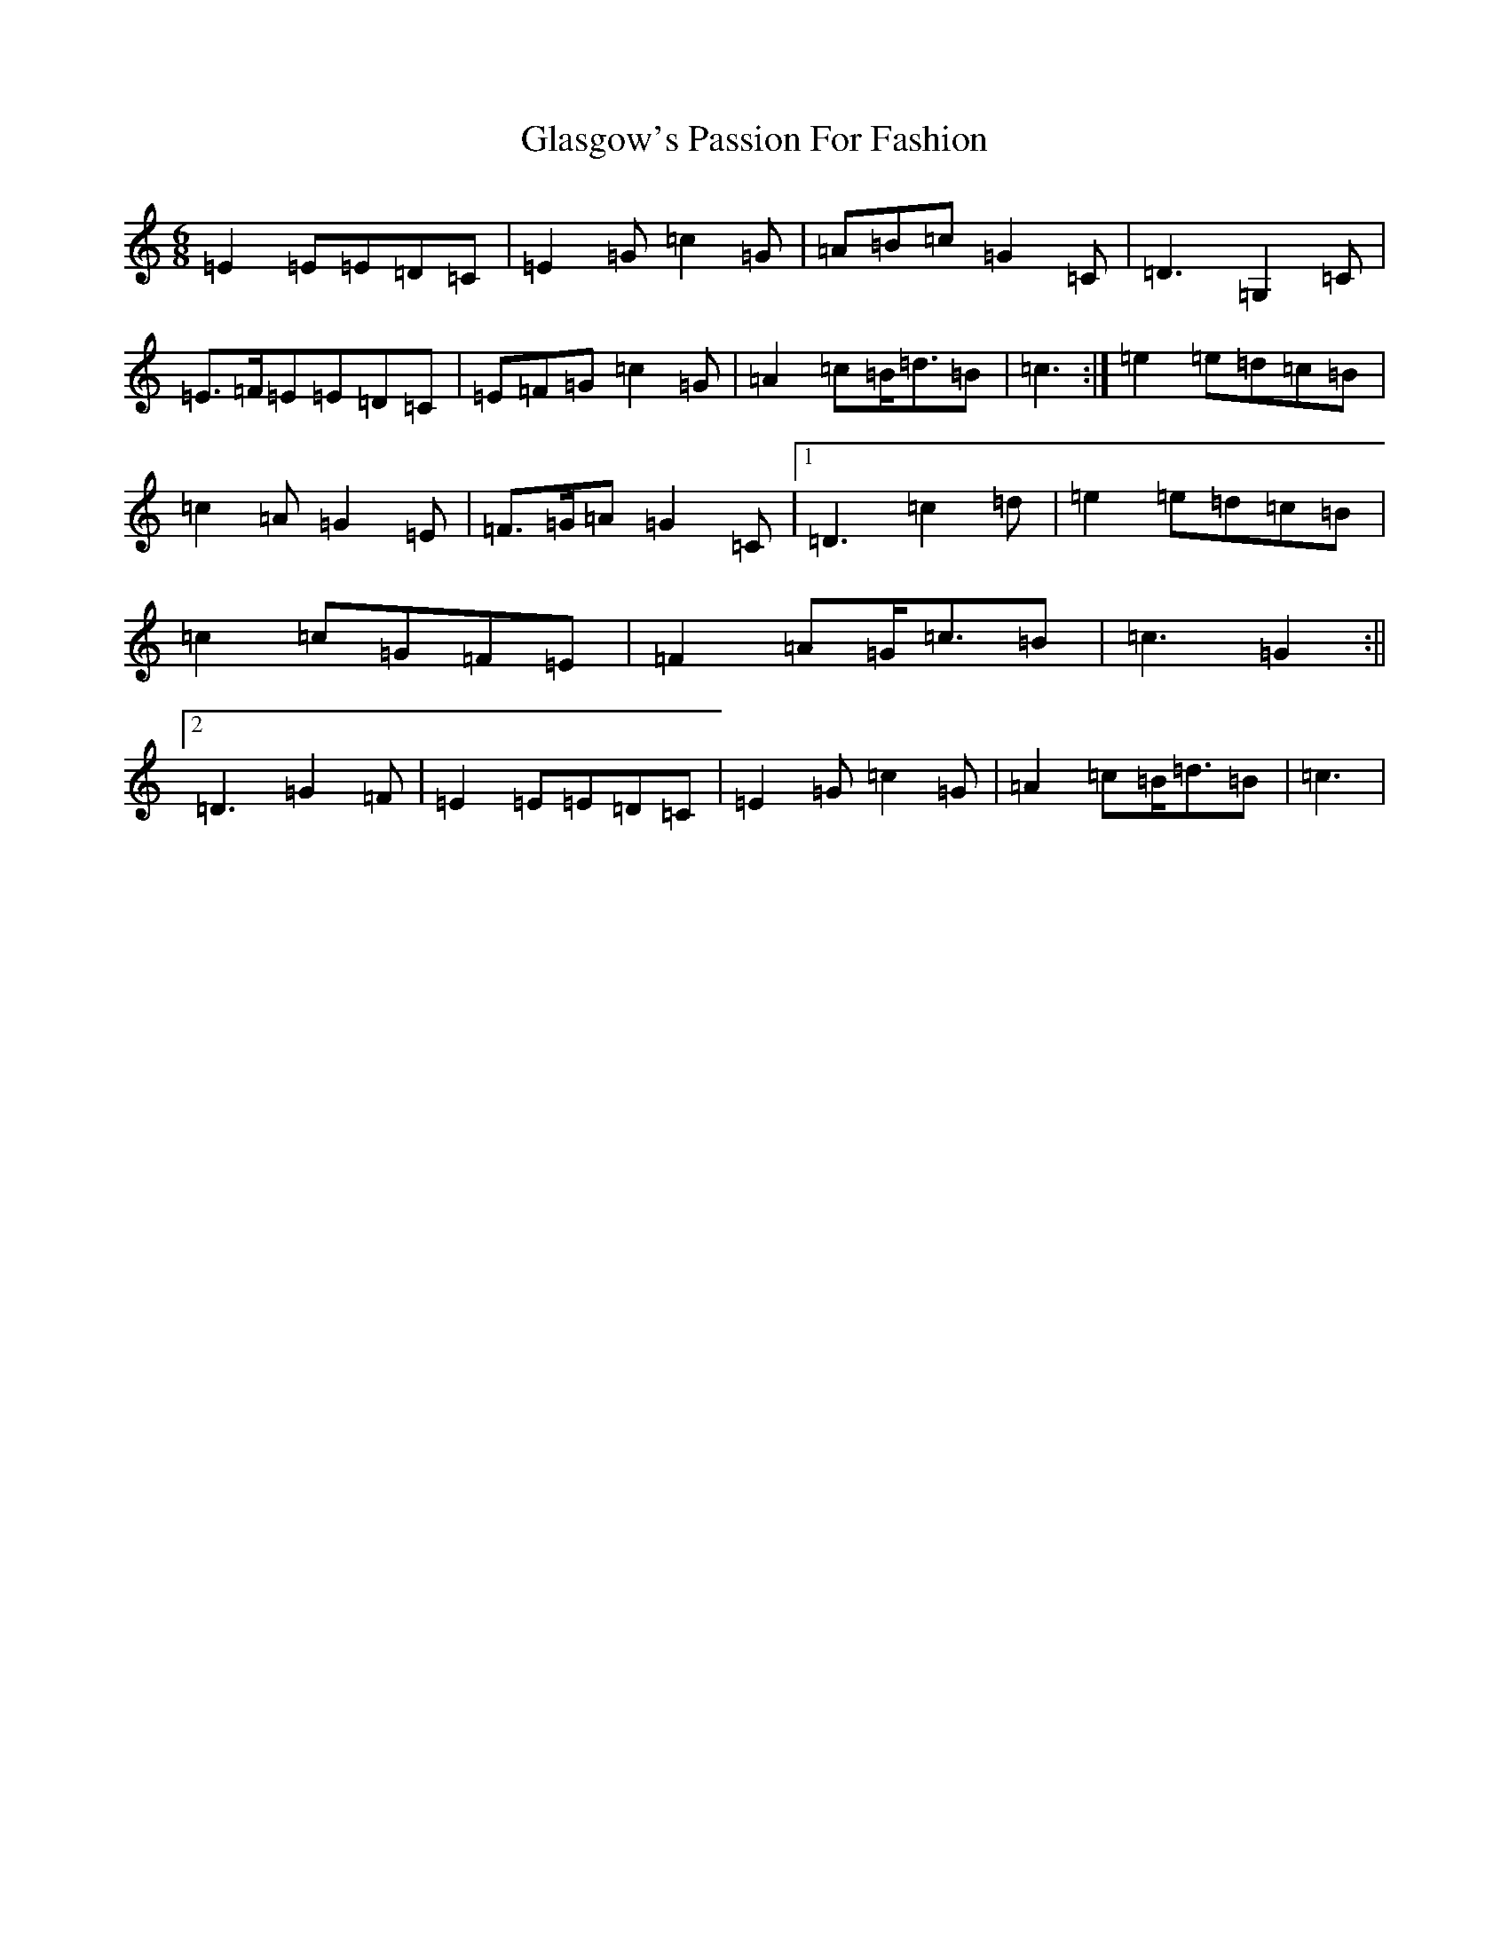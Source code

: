 X: 8031
T: Glasgow's Passion For Fashion
S: https://thesession.org/tunes/6963#setting18549
Z: G Major
R: jig
M:6/8
L:1/8
K: C Major
=E2=E=E=D=C|=E2=G=c2=G|=A=B=c=G2=C|=D3=G,2=C|=E>=F=E=E=D=C|=E=F=G=c2=G|=A2=c=B<=d=B|=c3:|=e2=e=d=c=B|=c2=A=G2=E|=F>=G=A=G2=C|1=D3=c2=d|=e2=e=d=c=B|=c2=c=G=F=E|=F2=A=G<=c=B|=c3=G2:||2=D3=G2=F|=E2=E=E=D=C|=E2=G=c2=G|=A2=c=B<=d=B|=c3|